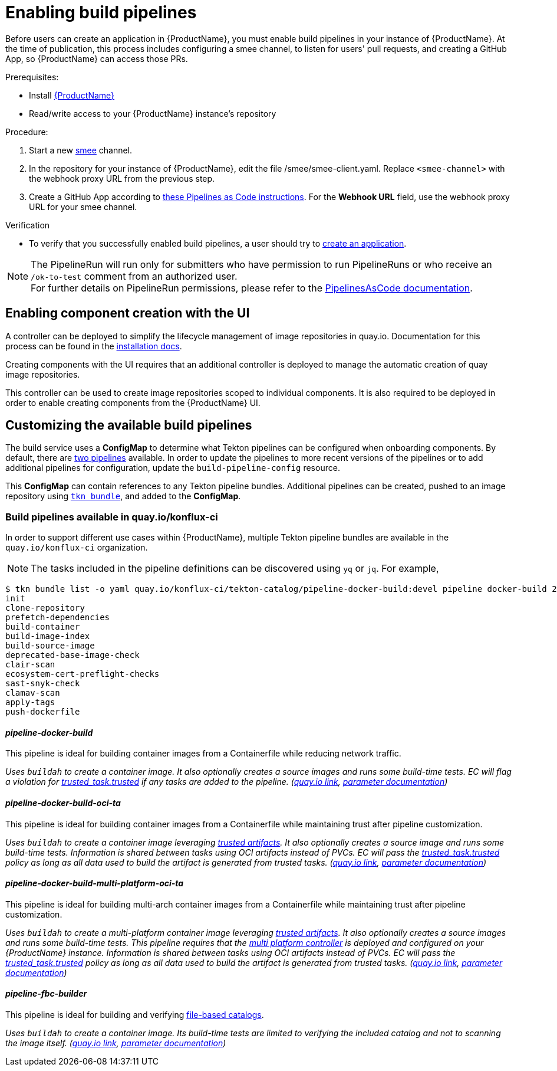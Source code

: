 = Enabling build pipelines

Before users can create an application in {ProductName}, you must enable build pipelines in your instance of {ProductName}. At the time of publication, this process includes configuring a smee channel, to listen for users' pull requests, and creating a GitHub App, so {ProductName} can access those PRs. 

.Prerequisites:

* Install link:https://github.com/konflux-ci/konflux-ci/tree/main[{ProductName}]
* Read/write access to your {ProductName} instance’s repository

.Procedure:

. Start a new link:https://smee.io/[smee] channel.
. In the repository for your instance of {ProductName}, edit the file /smee/smee-client.yaml. Replace `<smee-channel>` with the webhook proxy URL from the previous step. 
. Create a GitHub App according to link:https://pipelinesascode.com/docs/install/github_apps/#manual-setup[these Pipelines as Code instructions]. For the *Webhook URL* field, use the webhook proxy URL for your smee channel.

.Verification

* To verify that you successfully enabled build pipelines, a user should try to xref:/how-tos/creating.adoc[create an application].

NOTE: The PipelineRun will run only for submitters who have permission to run PipelineRuns or who receive an `/ok-to-test` comment from an authorized user. +
For further details on PipelineRun permissions, please refer to the https://pipelinesascode.com/docs/guide/running/[PipelinesAsCode documentation].

== Enabling component creation with the UI [[enable-image-controller]]

A controller can be deployed to simplify the lifecycle management of image repositories in quay.io. Documentation for this process can be found in the link:https://github.com/konflux-ci/konflux-ci/blob/main/docs/quay.md#automatically-provision-quay-repositories-for-container-images[installation docs].

Creating components with the UI requires that an additional controller is deployed to manage the automatic creation of quay image repositories. 

This controller can be used to create image repositories scoped to individual components. It is also required to be deployed in order to enable creating components from the {ProductName} UI.

== Customizing the available build pipelines [[customize-pipelines]]

The build service uses a **ConfigMap** to determine what Tekton pipelines can be configured when onboarding components. By default, there are link:https://github.com/konflux-ci/konflux-ci/blob/main/konflux-ci/build-service/core/build-pipeline-config.yaml[two pipelines] available. In order to update the pipelines to more recent versions of the pipelines or to add additional pipelines for configuration, update the `build-pipeline-config` resource.

This **ConfigMap** can contain references to any Tekton pipeline bundles. Additional pipelines can be created, pushed to an image repository using link:https://github.com/tektoncd/cli/blob/main/docs/cmd/tkn_bundle.md[`tkn bundle`], and added to the **ConfigMap**.

=== Build pipelines available in quay.io/konflux-ci [[available-pipelines]]

In order to support different use cases within {ProductName}, multiple Tekton pipeline bundles are available in the `quay.io/konflux-ci` organization. 

NOTE: The tasks included in the pipeline definitions can be discovered using `yq` or `jq`. For example, 
```bash
$ tkn bundle list -o yaml quay.io/konflux-ci/tekton-catalog/pipeline-docker-build:devel pipeline docker-build 2>/dev/null | yq ".spec.tasks.[].name"
init
clone-repository
prefetch-dependencies
build-container
build-image-index
build-source-image
deprecated-base-image-check
clair-scan
ecosystem-cert-preflight-checks
sast-snyk-check
clamav-scan
apply-tags
push-dockerfile
```

==== _pipeline-docker-build_ [[docker-build]]

This pipeline is ideal for building container images from a Containerfile while reducing network traffic.

_Uses `buildah` to create a container image. It also optionally creates a source images and runs some build-time tests. EC will flag a violation for link:https://enterprisecontract.dev/docs/ec-policies/release_policy.html#trusted_task__trusted[trusted_task.trusted] if any tasks are added to the pipeline.
(link:https://quay.io/repository/konflux-ci/tekton-catalog/pipeline-docker-build?tab=tags[quay.io link], link:https://github.com/konflux-ci/build-definitions/blob/main/pipelines/docker-build/README.md[parameter documentation])_

==== _pipeline-docker-build-oci-ta_ [[docker-build-oci-ta]]

This pipeline is ideal for building container images from a Containerfile while maintaining trust after pipeline customization.

_Uses `buildah` to create a container image leveraging link:https://konflux-ci.dev/architecture/ADR/0036-trusted-artifacts.html[trusted artifacts]. It also optionally creates a source image and runs some build-time tests. Information is shared between tasks using OCI artifacts instead of PVCs. EC will pass the link:https://enterprisecontract.dev/docs/ec-policies/release_policy.html#trusted_task__trusted[trusted_task.trusted] policy as long as all data used to build the artifact is generated from trusted tasks. (link:https://quay.io/repository/konflux-ci/tekton-catalog/pipeline-docker-build-oci-ta?tab=tags[quay.io link], link:https://github.com/konflux-ci/build-definitions/blob/main/pipelines/docker-build-oci-ta/README.md[parameter documentation])_

==== _pipeline-docker-build-multi-platform-oci-ta_ [[docker-build-multi-platform-oci-ta]]

This pipeline is ideal for building multi-arch container images from a Containerfile while maintaining trust after pipeline customization.

_Uses `buildah` to create a multi-platform container image leveraging link:https://konflux-ci.dev/architecture/ADR/0036-trusted-artifacts.html[trusted artifacts]. It also optionally creates a source images and runs some build-time tests. This pipeline requires that the link:https://github.com/konflux-ci/multi-platform-controller[multi platform controller] is deployed and configured on your {ProductName} instance. Information is shared between tasks using OCI artifacts instead of PVCs. EC will pass the link:https://enterprisecontract.dev/docs/ec-policies/release_policy.html#trusted_task__trusted[trusted_task.trusted] policy as long as all data used to build the artifact is generated from trusted tasks. (link:https://quay.io/repository/konflux-ci/tekton-catalog/pipeline-docker-build-multi-platform-oci-ta?tab=tags[quay.io link], link:https://github.com/konflux-ci/build-definitions/blob/main/pipelines/docker-build-multi-platform-oci-ta/README.md[parameter documentation])_

==== _pipeline-fbc-builder_ [[fbc-builder]]

This pipeline is ideal for building and verifying xref:/advanced-how-tos/building-olm.adoc#building-the-file-based-catalog[file-based catalogs].

_Uses `buildah` to create a container image. Its build-time tests are limited to verifying the included catalog and not to scanning the image itself. (link:https://quay.io/repository/konflux-ci/tekton-catalog/pipeline-fbc-builder?tab=tags[quay.io link], link:https://github.com/konflux-ci/build-definitions/blob/main/pipelines/fbc-builder/README.md[parameter documentation])_
